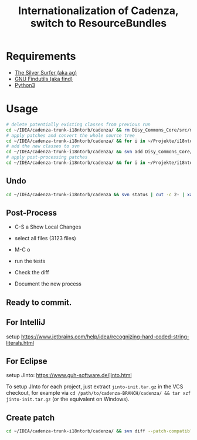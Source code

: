#+title: Internationalization of Cadenza, switch to ResourceBundles

* Requirements

- [[https://github.com/ggreer/the_silver_searcher][The Silver Surfer (aka ag)]]
- [[https://www.gnu.org/software/findutils/][GNU Findutils (aka find)]]
- [[http://python.org][Python3]]

* Usage

#+BEGIN_SRC sh
# delete potentially existing classes from previous run
cd ~/IDEA/cadenza-trunk-i18ntorb/cadenza/ && rm Disy_Commons_Core/src/main/java/net/disy/commons/core/locale/IMessageResolver.java Disy_Commons_Core/src/main/java/net/disy/commons/core/locale/ResourceBundleMessageResolver.java
# apply patches and convert the whole source tree
cd ~/IDEA/cadenza-trunk-i18ntorb/cadenza/ && for i in ~/Projekte/i18ntorb-tools/patches/*; do patch -p0 < "$i" ; done ; cd ~/Projekte/i18ntorb-tools/ && time ./convert_project.py ~/IDEA/cadenza-trunk-i18ntorb/cadenza/
# add the new classes to svn
cd ~/IDEA/cadenza-trunk-i18ntorb/cadenza/ && svn add Disy_Commons_Core/src/main/java/net/disy/commons/core/locale/IMessageResolver.java Disy_Commons_Core/src/main/java/net/disy/commons/core/locale/ResourceBundleMessageResolver.java
# apply post-processing patches
cd ~/IDEA/cadenza-trunk-i18ntorb/cadenza/ && for i in ~/Projekte/i18ntorb-tools/post-patches/*; do patch -p0 < "$i" ; done ; cd ~/Projekte/i18ntorb-tools/
#+END_SRC

** Undo

#+BEGIN_SRC sh
cd ~/IDEA/cadenza-trunk-i18ntorb/cadenza && svn status | cut -c 2- | xargs svn revert
#+END_SRC

** Post-Process

- C-S a Show Local Changes
- select all files (3123 files)
- M-C o

- run the tests
- Check the diff

- Document the new process

** *Ready to commit.*

** For IntelliJ

setup <https://www.jetbrains.com/help/idea/recognizing-hard-coded-string-literals.html>

** For Eclipse

setup JInto: <https://www.guh-software.de/jinto.html>

To setup JInto for each project, just extract =jinto-init.tar.gz= in the VCS checkout, for example via =cd /path/to/cadenza-BRANCH/cadenza/ && tar xzf jinto-init.tar.gz= (or the equivalent on Windows).

** Create patch
#+BEGIN_SRC sh
cd ~/IDEA/cadenza-trunk-i18ntorb/cadenza/ && svn diff --patch-compatible FILE > ~/Projekte/i18ntorb-tools/patches/PATCHFILE
#+END_SRC


